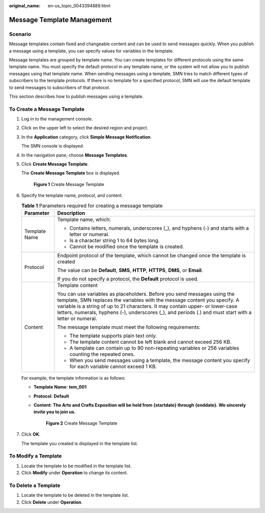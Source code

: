 :original_name: en-us_topic_0043394889.html

.. _en-us_topic_0043394889:

Message Template Management
===========================

Scenario
--------

Message templates contain fixed and changeable content and can be used to send messages quickly. When you publish a message using a template, you can specify values for variables in the template.

Message templates are grouped by template name. You can create templates for different protocols using the same template name. You must specify the default protocol in any template name, or the system will not allow you to publish messages using that template name. When sending messages using a template, SMN tries to match different types of subscribers to the template protocols. If there is no template for a specified protocol, SMN will use the default template to send messages to subscribers of that protocol.

This section describes how to publish messages using a template.

.. _en-us_topic_0043394889__section66624127194914:

To Create a Message Template
----------------------------

#. Log in to the management console.

#. Click |image1| on the upper left to select the desired region and project.

#. In the **Application** category, click **Simple Message Notification**.

   The SMN console is displayed.

#. In the navigation pane, choose **Message Templates**.

#. Click **Create Message Template**.

   The **Create Message Template** box is displayed.


   .. figure:: /_static/images/en-us_image_0000001416865433.png
      :alt: **Figure 1** Create Message Template

      **Figure 1** Create Message Template

#. Specify the template name, protocol, and content.

   .. table:: **Table 1** Parameters required for creating a message template

      +-----------------------------------+---------------------------------------------------------------------------------------------------------------------------------------------------------------------------------------------------------------------------------------------------------------------------------------------------------------------------------------------------+
      | Parameter                         | Description                                                                                                                                                                                                                                                                                                                                       |
      +===================================+===================================================================================================================================================================================================================================================================================================================================================+
      | Template Name                     | Template name, which:                                                                                                                                                                                                                                                                                                                             |
      |                                   |                                                                                                                                                                                                                                                                                                                                                   |
      |                                   | -  Contains letters, numerals, underscores (_), and hyphens (-) and starts with a letter or numeral.                                                                                                                                                                                                                                              |
      |                                   | -  Is a character string 1 to 64 bytes long.                                                                                                                                                                                                                                                                                                      |
      |                                   | -  Cannot be modified once the template is created.                                                                                                                                                                                                                                                                                               |
      +-----------------------------------+---------------------------------------------------------------------------------------------------------------------------------------------------------------------------------------------------------------------------------------------------------------------------------------------------------------------------------------------------+
      | Protocol                          | Endpoint protocol of the template, which cannot be changed once the template is created                                                                                                                                                                                                                                                           |
      |                                   |                                                                                                                                                                                                                                                                                                                                                   |
      |                                   | The value can be **Default**, **SMS**, **HTTP**, **HTTPS**, **DMS**, or **Email**.                                                                                                                                                                                                                                                                |
      |                                   |                                                                                                                                                                                                                                                                                                                                                   |
      |                                   | If you do not specify a protocol, the **Default** protocol is used.                                                                                                                                                                                                                                                                               |
      +-----------------------------------+---------------------------------------------------------------------------------------------------------------------------------------------------------------------------------------------------------------------------------------------------------------------------------------------------------------------------------------------------+
      | Content                           | Template content                                                                                                                                                                                                                                                                                                                                  |
      |                                   |                                                                                                                                                                                                                                                                                                                                                   |
      |                                   | You can use variables as placeholders. Before you send messages using the template, SMN replaces the variables with the message content you specify. A variable is a string of up to 21 characters. It may contain upper- or lower-case letters, numerals, hyphens (-), underscores (_), and periods (.) and must start with a letter or numeral. |
      |                                   |                                                                                                                                                                                                                                                                                                                                                   |
      |                                   | The message template must meet the following requirements:                                                                                                                                                                                                                                                                                        |
      |                                   |                                                                                                                                                                                                                                                                                                                                                   |
      |                                   | -  The template supports plain text only.                                                                                                                                                                                                                                                                                                         |
      |                                   | -  The template content cannot be left blank and cannot exceed 256 KB.                                                                                                                                                                                                                                                                            |
      |                                   |                                                                                                                                                                                                                                                                                                                                                   |
      |                                   | -  A template can contain up to 90 non-repeating variables or 256 variables counting the repeated ones.                                                                                                                                                                                                                                           |
      |                                   | -  When you send messages using a template, the message content you specify for each variable cannot exceed 1 KB.                                                                                                                                                                                                                                 |
      +-----------------------------------+---------------------------------------------------------------------------------------------------------------------------------------------------------------------------------------------------------------------------------------------------------------------------------------------------------------------------------------------------+

   For example, the template information is as follows:

   -  **Template Name**: **tem_001**

   -  **Protocol**: **Default**

   -  **Content**: **The Arts and Crafts Exposition will be held from {startdate} through {enddate}. We sincerely invite you to join us.**


      .. figure:: /_static/images/en-us_image_0000001366385432.png
         :alt: **Figure 2** Create Message Template

         **Figure 2** Create Message Template

#. Click **OK**.

   The template you created is displayed in the template list.

To Modify a Template
--------------------

#. Locate the template to be modified in the template list.
#. Click **Modify** under **Operation** to change its content.

To Delete a Template
--------------------

#. Locate the template to be deleted in the template list.
#. Click **Delete** under **Operation**.

.. |image1| image:: /_static/images/en-us_image_0000001366225560.png
